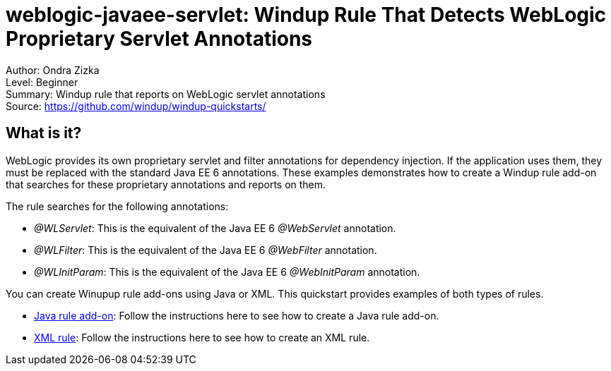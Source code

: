 [[weblogic-javaee-servlet-windup-rule-that-detects-weblogic-proprietary-servlet-annotations]]
= weblogic-javaee-servlet: Windup Rule That Detects WebLogic Proprietary Servlet Annotations

Author: Ondra Zizka +
Level: Beginner +
Summary: Windup rule that reports on WebLogic servlet annotations +
Source: https://github.com/windup/windup-quickstarts/ +

[[what-is-it]]
== What is it?

WebLogic provides its own proprietary servlet and filter annotations for dependency injection. 
If the application uses them, they must be replaced with the standard Java EE 6 annotations. 
These examples demonstrates how to create a Windup rule add-on that searches for these proprietary annotations and reports on them.

The rule searches for the following annotations:

* _@WLServlet_: This is the equivalent of the Java EE 6 _@WebServlet_ annotation.
* _@WLFilter_: This is the equivalent of the Java EE 6 _@WebFilter_ annotation.
* _@WLInitParam_: This is the equivalent of the Java EE 6 _@WebInitParam_ annotation.

You can create Winupup rule add-ons using Java or XML. This quickstart provides examples of both types of rules.

* link:rules-java/README.adoc[Java rule add-on]: Follow the instructions here to see how to create a Java rule add-on.
* link:rules-xml/README.adoc[XML rule]: Follow the instructions here to see how to create an XML rule.
